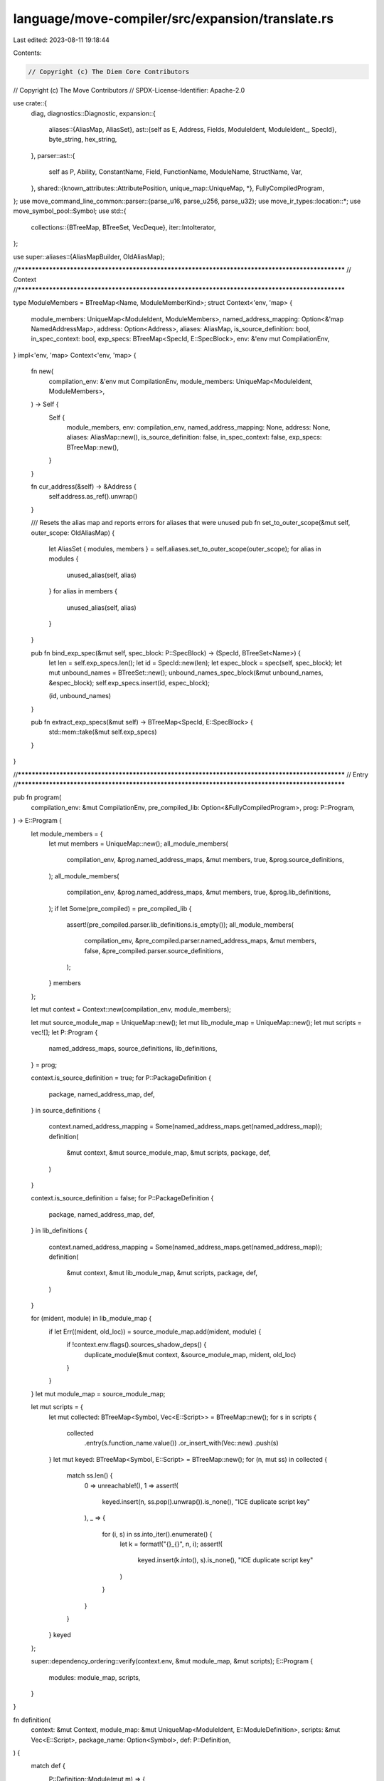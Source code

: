 language/move-compiler/src/expansion/translate.rs
=================================================

Last edited: 2023-08-11 19:18:44

Contents:

.. code-block:: rs

    // Copyright (c) The Diem Core Contributors
// Copyright (c) The Move Contributors
// SPDX-License-Identifier: Apache-2.0

use crate::{
    diag,
    diagnostics::Diagnostic,
    expansion::{
        aliases::{AliasMap, AliasSet},
        ast::{self as E, Address, Fields, ModuleIdent, ModuleIdent_, SpecId},
        byte_string, hex_string,
    },
    parser::ast::{
        self as P, Ability, ConstantName, Field, FunctionName, ModuleName, StructName, Var,
    },
    shared::{known_attributes::AttributePosition, unique_map::UniqueMap, *},
    FullyCompiledProgram,
};
use move_command_line_common::parser::{parse_u16, parse_u256, parse_u32};
use move_ir_types::location::*;
use move_symbol_pool::Symbol;
use std::{
    collections::{BTreeMap, BTreeSet, VecDeque},
    iter::IntoIterator,
};

use super::aliases::{AliasMapBuilder, OldAliasMap};

//**************************************************************************************************
// Context
//**************************************************************************************************

type ModuleMembers = BTreeMap<Name, ModuleMemberKind>;
struct Context<'env, 'map> {
    module_members: UniqueMap<ModuleIdent, ModuleMembers>,
    named_address_mapping: Option<&'map NamedAddressMap>,
    address: Option<Address>,
    aliases: AliasMap,
    is_source_definition: bool,
    in_spec_context: bool,
    exp_specs: BTreeMap<SpecId, E::SpecBlock>,
    env: &'env mut CompilationEnv,
}
impl<'env, 'map> Context<'env, 'map> {
    fn new(
        compilation_env: &'env mut CompilationEnv,
        module_members: UniqueMap<ModuleIdent, ModuleMembers>,
    ) -> Self {
        Self {
            module_members,
            env: compilation_env,
            named_address_mapping: None,
            address: None,
            aliases: AliasMap::new(),
            is_source_definition: false,
            in_spec_context: false,
            exp_specs: BTreeMap::new(),
        }
    }

    fn cur_address(&self) -> &Address {
        self.address.as_ref().unwrap()
    }

    /// Resets the alias map and reports errors for aliases that were unused
    pub fn set_to_outer_scope(&mut self, outer_scope: OldAliasMap) {
        let AliasSet { modules, members } = self.aliases.set_to_outer_scope(outer_scope);
        for alias in modules {
            unused_alias(self, alias)
        }
        for alias in members {
            unused_alias(self, alias)
        }
    }

    pub fn bind_exp_spec(&mut self, spec_block: P::SpecBlock) -> (SpecId, BTreeSet<Name>) {
        let len = self.exp_specs.len();
        let id = SpecId::new(len);
        let espec_block = spec(self, spec_block);
        let mut unbound_names = BTreeSet::new();
        unbound_names_spec_block(&mut unbound_names, &espec_block);
        self.exp_specs.insert(id, espec_block);

        (id, unbound_names)
    }

    pub fn extract_exp_specs(&mut self) -> BTreeMap<SpecId, E::SpecBlock> {
        std::mem::take(&mut self.exp_specs)
    }
}

//**************************************************************************************************
// Entry
//**************************************************************************************************

pub fn program(
    compilation_env: &mut CompilationEnv,
    pre_compiled_lib: Option<&FullyCompiledProgram>,
    prog: P::Program,
) -> E::Program {
    let module_members = {
        let mut members = UniqueMap::new();
        all_module_members(
            compilation_env,
            &prog.named_address_maps,
            &mut members,
            true,
            &prog.source_definitions,
        );
        all_module_members(
            compilation_env,
            &prog.named_address_maps,
            &mut members,
            true,
            &prog.lib_definitions,
        );
        if let Some(pre_compiled) = pre_compiled_lib {
            assert!(pre_compiled.parser.lib_definitions.is_empty());
            all_module_members(
                compilation_env,
                &pre_compiled.parser.named_address_maps,
                &mut members,
                false,
                &pre_compiled.parser.source_definitions,
            );
        }
        members
    };

    let mut context = Context::new(compilation_env, module_members);

    let mut source_module_map = UniqueMap::new();
    let mut lib_module_map = UniqueMap::new();
    let mut scripts = vec![];
    let P::Program {
        named_address_maps,
        source_definitions,
        lib_definitions,
    } = prog;

    context.is_source_definition = true;
    for P::PackageDefinition {
        package,
        named_address_map,
        def,
    } in source_definitions
    {
        context.named_address_mapping = Some(named_address_maps.get(named_address_map));
        definition(
            &mut context,
            &mut source_module_map,
            &mut scripts,
            package,
            def,
        )
    }

    context.is_source_definition = false;
    for P::PackageDefinition {
        package,
        named_address_map,
        def,
    } in lib_definitions
    {
        context.named_address_mapping = Some(named_address_maps.get(named_address_map));
        definition(
            &mut context,
            &mut lib_module_map,
            &mut scripts,
            package,
            def,
        )
    }

    for (mident, module) in lib_module_map {
        if let Err((mident, old_loc)) = source_module_map.add(mident, module) {
            if !context.env.flags().sources_shadow_deps() {
                duplicate_module(&mut context, &source_module_map, mident, old_loc)
            }
        }
    }
    let mut module_map = source_module_map;

    let mut scripts = {
        let mut collected: BTreeMap<Symbol, Vec<E::Script>> = BTreeMap::new();
        for s in scripts {
            collected
                .entry(s.function_name.value())
                .or_insert_with(Vec::new)
                .push(s)
        }
        let mut keyed: BTreeMap<Symbol, E::Script> = BTreeMap::new();
        for (n, mut ss) in collected {
            match ss.len() {
                0 => unreachable!(),
                1 => assert!(
                    keyed.insert(n, ss.pop().unwrap()).is_none(),
                    "ICE duplicate script key"
                ),
                _ => {
                    for (i, s) in ss.into_iter().enumerate() {
                        let k = format!("{}_{}", n, i);
                        assert!(
                            keyed.insert(k.into(), s).is_none(),
                            "ICE duplicate script key"
                        )
                    }
                }
            }
        }
        keyed
    };

    super::dependency_ordering::verify(context.env, &mut module_map, &mut scripts);
    E::Program {
        modules: module_map,
        scripts,
    }
}

fn definition(
    context: &mut Context,
    module_map: &mut UniqueMap<ModuleIdent, E::ModuleDefinition>,
    scripts: &mut Vec<E::Script>,
    package_name: Option<Symbol>,
    def: P::Definition,
) {
    match def {
        P::Definition::Module(mut m) => {
            let module_paddr = std::mem::take(&mut m.address);
            let module_addr = module_paddr
                .map(|a| sp(a.loc, address(context, /* suggest_declaration */ true, a)));
            module(context, module_map, package_name, module_addr, m)
        }
        P::Definition::Address(a) => {
            let addr = address(context, /* suggest_declaration */ false, a.addr);
            for mut m in a.modules {
                let module_addr = check_module_address(context, a.loc, addr, &mut m);
                module(context, module_map, package_name, Some(module_addr), m)
            }
        }

        P::Definition::Script(_) if !context.is_source_definition => (),
        P::Definition::Script(s) => script(context, scripts, package_name, s),
    }
}

fn address_without_value_error(suggest_declaration: bool, loc: Loc, n: &Name) -> Diagnostic {
    let mut msg = format!("address '{}' is not assigned a value", n);
    if suggest_declaration {
        msg = format!(
            "{}. Try assigning it a value when calling the compiler",
            msg,
        )
    }
    diag!(NameResolution::AddressWithoutValue, (loc, msg))
}

// Access a top level address as declared, not affected by any aliasing/shadowing
fn address(context: &mut Context, suggest_declaration: bool, ln: P::LeadingNameAccess) -> Address {
    address_(
        context.env,
        context.named_address_mapping.as_ref().unwrap(),
        suggest_declaration,
        ln,
    )
}

fn address_(
    compilation_env: &mut CompilationEnv,
    named_address_mapping: &NamedAddressMap,
    suggest_declaration: bool,
    ln: P::LeadingNameAccess,
) -> Address {
    let name_res = check_valid_address_name_(compilation_env, &ln);
    let sp!(loc, ln_) = ln;
    match ln_ {
        P::LeadingNameAccess_::AnonymousAddress(bytes) => {
            debug_assert!(name_res.is_ok()); //
            Address::Numerical(None, sp(loc, bytes))
        }
        P::LeadingNameAccess_::Name(n) => match named_address_mapping.get(&n.value).copied() {
            Some(addr) => Address::Numerical(Some(n), sp(loc, addr)),
            None => {
                if name_res.is_ok() {
                    compilation_env.add_diag(address_without_value_error(
                        suggest_declaration,
                        loc,
                        &n,
                    ));
                }
                Address::NamedUnassigned(n)
            }
        },
    }
}

fn module_ident(context: &mut Context, sp!(loc, mident_): P::ModuleIdent) -> ModuleIdent {
    let P::ModuleIdent_ {
        address: ln,
        module,
    } = mident_;
    let addr = address(context, /* suggest_declaration */ false, ln);
    sp(loc, ModuleIdent_::new(addr, module))
}

fn check_module_address(
    context: &mut Context,
    loc: Loc,
    addr: Address,
    m: &mut P::ModuleDefinition,
) -> Spanned<Address> {
    let module_address = std::mem::take(&mut m.address);
    match module_address {
        Some(other_paddr) => {
            let other_loc = other_paddr.loc;
            let other_addr = address(context, /* suggest_declaration */ true, other_paddr);
            let msg = if addr == other_addr {
                "Redundant address specification"
            } else {
                "Multiple addresses specified for module"
            };
            context.env.add_diag(diag!(
                Declarations::DuplicateItem,
                (other_loc, msg),
                (loc, "Address previously specified here")
            ));
            sp(other_loc, other_addr)
        }
        None => sp(loc, addr),
    }
}

fn duplicate_module(
    context: &mut Context,
    module_map: &UniqueMap<ModuleIdent, E::ModuleDefinition>,
    mident: ModuleIdent,
    old_loc: Loc,
) {
    let old_mident = module_map.get_key(&mident).unwrap();
    let dup_msg = format!("Duplicate definition for module '{}'", mident);
    let prev_msg = format!("Module previously defined here, with '{}'", old_mident);
    context.env.add_diag(diag!(
        Declarations::DuplicateItem,
        (mident.loc, dup_msg),
        (old_loc, prev_msg),
    ))
}

fn module(
    context: &mut Context,
    module_map: &mut UniqueMap<ModuleIdent, E::ModuleDefinition>,
    package_name: Option<Symbol>,
    module_address: Option<Spanned<Address>>,
    module_def: P::ModuleDefinition,
) {
    assert!(context.address.is_none());
    let (mident, mod_) = module_(context, package_name, module_address, module_def);
    if let Err((mident, old_loc)) = module_map.add(mident, mod_) {
        duplicate_module(context, module_map, mident, old_loc)
    }
    context.address = None
}

fn set_sender_address(
    context: &mut Context,
    module_name: &ModuleName,
    sender: Option<Spanned<Address>>,
) {
    context.address = Some(match sender {
        Some(sp!(_, addr)) => addr,
        None => {
            let loc = module_name.loc();
            let msg = format!(
                "Invalid module declaration. The module does not have a specified address. Either \
                 declare it inside of an 'address <address> {{' block or declare it with an \
                 address 'module <address>::{}''",
                module_name
            );
            context
                .env
                .add_diag(diag!(Declarations::InvalidModule, (loc, msg)));
            Address::Numerical(None, sp(loc, NumericalAddress::DEFAULT_ERROR_ADDRESS))
        }
    })
}

fn module_(
    context: &mut Context,
    package_name: Option<Symbol>,
    module_address: Option<Spanned<Address>>,
    mdef: P::ModuleDefinition,
) -> (ModuleIdent, E::ModuleDefinition) {
    let P::ModuleDefinition {
        attributes,
        loc,
        address,
        is_spec_module: _,
        name,
        members,
    } = mdef;
    let attributes = flatten_attributes(context, AttributePosition::Module, attributes);
    assert!(context.address.is_none());
    assert!(address.is_none());
    set_sender_address(context, &name, module_address);
    let _ = check_restricted_name_all_cases(context, NameCase::Module, &name.0);
    if name.value().starts_with(|c| c == '_') {
        let msg = format!(
            "Invalid module name '{}'. Module names cannot start with '_'",
            name,
        );
        context
            .env
            .add_diag(diag!(Declarations::InvalidName, (name.loc(), msg)));
    }

    let name = name;
    let name_loc = name.0.loc;
    let current_module = sp(name_loc, ModuleIdent_::new(*context.cur_address(), name));

    let mut new_scope = AliasMapBuilder::new();
    module_self_aliases(&mut new_scope, &current_module);
    let members = members
        .into_iter()
        .filter_map(|member| aliases_from_member(context, &mut new_scope, &current_module, member))
        .collect::<Vec<_>>();
    let old_aliases = context.aliases.add_and_shadow_all(new_scope);
    assert!(
        old_aliases.is_empty(),
        "ICE there should be no aliases entering a module"
    );

    let mut friends = UniqueMap::new();
    let mut functions = UniqueMap::new();
    let mut constants = UniqueMap::new();
    let mut structs = UniqueMap::new();
    let mut specs = vec![];
    for member in members {
        match member {
            P::ModuleMember::Use(_) => unreachable!(),
            P::ModuleMember::Friend(f) => friend(context, &mut friends, f),
            P::ModuleMember::Function(mut f) => {
                if !context.is_source_definition {
                    f.body.value = P::FunctionBody_::Native
                }
                function(context, &mut functions, f)
            }
            P::ModuleMember::Constant(c) => constant(context, &mut constants, c),
            P::ModuleMember::Struct(s) => struct_def(context, &mut structs, s),
            P::ModuleMember::Spec(s) => specs.push(spec(context, s)),
        }
    }
    context.set_to_outer_scope(old_aliases);

    let def = E::ModuleDefinition {
        package_name,
        attributes,
        loc,
        is_source_module: context.is_source_definition,
        dependency_order: 0,
        immediate_neighbors: UniqueMap::new(),
        used_addresses: BTreeSet::new(),
        friends,
        structs,
        constants,
        functions,
        specs,
    };
    (current_module, def)
}

fn script(
    context: &mut Context,
    scripts: &mut Vec<E::Script>,
    package_name: Option<Symbol>,
    pscript: P::Script,
) {
    scripts.push(script_(context, package_name, pscript))
}

fn script_(context: &mut Context, package_name: Option<Symbol>, pscript: P::Script) -> E::Script {
    assert!(context.address.is_none());
    assert!(context.is_source_definition);
    let P::Script {
        attributes,
        loc,
        uses: puses,
        constants: pconstants,
        function: pfunction,
        specs: pspecs,
    } = pscript;

    let attributes = flatten_attributes(context, AttributePosition::Script, attributes);
    let new_scope = uses(context, puses);
    let old_aliases = context.aliases.add_and_shadow_all(new_scope);
    assert!(
        old_aliases.is_empty(),
        "ICE there should be no aliases entering a script"
    );

    let mut constants = UniqueMap::new();
    for c in pconstants {
        // TODO remove after Self rework
        check_valid_module_member_name(context, ModuleMemberKind::Constant, c.name.0);
        constant(context, &mut constants, c);
    }

    // TODO remove after Self rework
    check_valid_module_member_name(context, ModuleMemberKind::Function, pfunction.name.0);
    let (function_name, function) = function_(context, pfunction);
    match &function.visibility {
        E::Visibility::Public(loc) | E::Visibility::Friend(loc) => {
            let msg = format!(
                "Invalid '{}' visibility modifier. \
                Script functions are not callable from other Move functions.",
                function.visibility,
            );
            context
                .env
                .add_diag(diag!(Declarations::UnnecessaryItem, (*loc, msg)));
        }
        E::Visibility::Internal => (),
    }
    match &function.body {
        sp!(_, E::FunctionBody_::Defined(_)) => (),
        sp!(loc, E::FunctionBody_::Native) => {
            context.env.add_diag(diag!(
                Declarations::InvalidScript,
                (
                    *loc,
                    "Invalid 'native' function. 'script' functions must have a defined body"
                )
            ));
        }
    }
    let specs = specs(context, pspecs);
    context.set_to_outer_scope(old_aliases);

    E::Script {
        package_name,
        attributes,
        loc,
        immediate_neighbors: UniqueMap::new(),
        used_addresses: BTreeSet::new(),
        constants,
        function_name,
        function,
        specs,
    }
}

fn flatten_attributes(
    context: &mut Context,
    attr_position: AttributePosition,
    attributes: Vec<P::Attributes>,
) -> E::Attributes {
    let all_attrs = attributes
        .into_iter()
        .flat_map(|attrs| attrs.value)
        .flat_map(|attr| attribute(context, attr_position, attr))
        .collect::<Vec<_>>();
    unique_attributes(context, attr_position, false, all_attrs)
}

fn unique_attributes(
    context: &mut Context,
    attr_position: AttributePosition,
    is_nested: bool,
    attributes: impl IntoIterator<Item = E::Attribute>,
) -> E::Attributes {
    let mut attr_map = UniqueMap::new();
    for sp!(loc, attr_) in attributes {
        let sp!(nloc, sym) = match &attr_ {
            E::Attribute_::Name(n)
            | E::Attribute_::Assigned(n, _)
            | E::Attribute_::Parameterized(n, _) => *n,
        };
        let name_ = match known_attributes::KnownAttribute::resolve(sym) {
            None => E::AttributeName_::Unknown(sym),
            Some(known) => {
                debug_assert!(known.name() == sym.as_str());
                if is_nested {
                    let msg = "Known attribute '{}' is not expected in a nested attribute position";
                    context
                        .env
                        .add_diag(diag!(Declarations::InvalidAttribute, (nloc, msg)));
                    continue;
                }

                let expected_positions = known.expected_positions();
                if !expected_positions.contains(&attr_position) {
                    let msg = format!(
                        "Known attribute '{}' is not expected with a {}",
                        known.name(),
                        attr_position
                    );
                    let all_expected = expected_positions
                        .iter()
                        .map(|p| format!("{}", p))
                        .collect::<Vec<_>>()
                        .join(", ");
                    let expected_msg = format!(
                        "Expected to be used with one of the following: {}",
                        all_expected
                    );
                    context.env.add_diag(diag!(
                        Declarations::InvalidAttribute,
                        (nloc, msg),
                        (nloc, expected_msg)
                    ));
                    continue;
                }
                E::AttributeName_::Known(known)
            }
        };
        if let Err((_, old_loc)) = attr_map.add(sp(nloc, name_), sp(loc, attr_)) {
            let msg = format!("Duplicate attribute '{}' attached to the same item", name_);
            context.env.add_diag(diag!(
                Declarations::DuplicateItem,
                (loc, msg),
                (old_loc, "Attribute previously given here"),
            ));
        }
    }
    attr_map
}

fn attribute(
    context: &mut Context,
    attr_position: AttributePosition,
    sp!(loc, attribute_): P::Attribute,
) -> Option<E::Attribute> {
    use E::Attribute_ as EA;
    use P::Attribute_ as PA;
    Some(sp(
        loc,
        match attribute_ {
            PA::Name(n) => EA::Name(n),
            PA::Assigned(n, v) => EA::Assigned(n, Box::new(attribute_value(context, *v)?)),
            PA::Parameterized(n, sp!(_, pattrs_)) => {
                let attrs = pattrs_
                    .into_iter()
                    .map(|a| attribute(context, attr_position, a))
                    .collect::<Option<Vec<_>>>()?;
                EA::Parameterized(n, unique_attributes(context, attr_position, true, attrs))
            }
        },
    ))
}

fn attribute_value(
    context: &mut Context,
    sp!(loc, avalue_): P::AttributeValue,
) -> Option<E::AttributeValue> {
    use E::AttributeValue_ as EV;
    use P::{AttributeValue_ as PV, LeadingNameAccess_ as LN, NameAccessChain_ as PN};
    Some(sp(
        loc,
        match avalue_ {
            PV::Value(v) => EV::Value(value(context, v)?),
            PV::ModuleAccess(sp!(ident_loc, PN::Two(sp!(aloc, LN::AnonymousAddress(a)), n))) => {
                let addr = Address::Numerical(None, sp(aloc, a));
                let mident = sp(ident_loc, ModuleIdent_::new(addr, ModuleName(n)));
                if context.module_members.get(&mident).is_none() {
                    context.env.add_diag(diag!(
                        NameResolution::UnboundModule,
                        (ident_loc, format!("Unbound module '{}'", mident))
                    ));
                }
                EV::Module(mident)
            }
            // bit wonky, but this is the only spot currently where modules and expressions exist
            // in the same namespace.
            // TODO consider if we want to just force all of these checks into the well-known
            // attribute setup
            PV::ModuleAccess(sp!(ident_loc, PN::One(n)))
                if context.aliases.module_alias_get(&n).is_some() =>
            {
                let sp!(_, mident_) = context.aliases.module_alias_get(&n).unwrap();
                let mident = sp(ident_loc, mident_);
                if context.module_members.get(&mident).is_none() {
                    context.env.add_diag(diag!(
                        NameResolution::UnboundModule,
                        (ident_loc, format!("Unbound module '{}'", mident))
                    ));
                }
                EV::Module(mident)
            }
            PV::ModuleAccess(sp!(ident_loc, PN::Two(sp!(aloc, LN::Name(n1)), n2)))
                if context
                    .named_address_mapping
                    .as_ref()
                    .map(|m| m.contains_key(&n1.value))
                    .unwrap_or(false) =>
            {
                let addr = address(context, false, sp(aloc, LN::Name(n1)));
                let mident = sp(ident_loc, ModuleIdent_::new(addr, ModuleName(n2)));
                if context.module_members.get(&mident).is_none() {
                    context.env.add_diag(diag!(
                        NameResolution::UnboundModule,
                        (ident_loc, format!("Unbound module '{}'", mident))
                    ));
                }
                EV::Module(mident)
            }
            PV::ModuleAccess(ma) => EV::ModuleAccess(name_access_chain(context, Access::Type, ma)?),
        },
    ))
}

//**************************************************************************************************
// Aliases
//**************************************************************************************************

fn all_module_members<'a>(
    compilation_env: &mut CompilationEnv,
    named_addr_maps: &NamedAddressMaps,
    members: &mut UniqueMap<ModuleIdent, ModuleMembers>,
    always_add: bool,
    defs: impl IntoIterator<Item = &'a P::PackageDefinition>,
) {
    for P::PackageDefinition {
        named_address_map,
        def,
        ..
    } in defs
    {
        let named_addr_map = named_addr_maps.get(*named_address_map);
        match def {
            P::Definition::Module(m) => {
                let addr = match &m.address {
                    Some(a) => {
                        address_(
                            compilation_env,
                            named_addr_map,
                            /* suggest_declaration */ true,
                            *a,
                        )
                    }
                    // Error will be handled when the module is compiled
                    None => {
                        Address::Numerical(None, sp(m.loc, NumericalAddress::DEFAULT_ERROR_ADDRESS))
                    }
                };
                module_members(members, always_add, addr, m)
            }
            P::Definition::Address(addr_def) => {
                let addr = address_(
                    compilation_env,
                    named_addr_map,
                    /* suggest_declaration */ false,
                    addr_def.addr,
                );
                for m in &addr_def.modules {
                    module_members(members, always_add, addr, m)
                }
            }
            P::Definition::Script(_) => (),
        }
    }
}

fn module_members(
    members: &mut UniqueMap<ModuleIdent, ModuleMembers>,
    always_add: bool,
    address: Address,
    m: &P::ModuleDefinition,
) {
    let mident = sp(m.name.loc(), ModuleIdent_::new(address, m.name));
    if !always_add && members.contains_key(&mident) {
        return;
    }
    let mut cur_members = members.remove(&mident).unwrap_or_default();
    for mem in &m.members {
        use P::{SpecBlockMember_ as SBM, SpecBlockTarget_ as SBT, SpecBlock_ as SB};
        match mem {
            P::ModuleMember::Function(f) => {
                cur_members.insert(f.name.0, ModuleMemberKind::Function);
            }
            P::ModuleMember::Constant(c) => {
                cur_members.insert(c.name.0, ModuleMemberKind::Constant);
            }
            P::ModuleMember::Struct(s) => {
                cur_members.insert(s.name.0, ModuleMemberKind::Struct);
            }
            P::ModuleMember::Spec(
                sp!(
                    _,
                    SB {
                        target,
                        members,
                        ..
                    }
                ),
            ) => match &target.value {
                SBT::Schema(n, _) => {
                    cur_members.insert(*n, ModuleMemberKind::Schema);
                }
                SBT::Module => {
                    for sp!(_, smember_) in members {
                        if let SBM::Function { name, .. } = smember_ {
                            cur_members.insert(name.0, ModuleMemberKind::Function);
                        }
                    }
                }
                _ => (),
            },
            P::ModuleMember::Use(_) | P::ModuleMember::Friend(_) => (),
        };
    }
    members.add(mident, cur_members).unwrap();
}

fn module_self_aliases(acc: &mut AliasMapBuilder, current_module: &ModuleIdent) {
    let self_name = sp(current_module.loc, ModuleName::SELF_NAME.into());
    acc.add_implicit_module_alias(self_name, *current_module)
        .unwrap()
}

fn aliases_from_member(
    context: &mut Context,
    acc: &mut AliasMapBuilder,
    current_module: &ModuleIdent,
    member: P::ModuleMember,
) -> Option<P::ModuleMember> {
    use P::{SpecBlockMember_ as SBM, SpecBlockTarget_ as SBT, SpecBlock_ as SB};
    macro_rules! check_name_and_add_implicit_alias {
        ($kind:expr, $name:expr) => {{
            if let Some(n) = check_valid_module_member_name(context, $kind, $name) {
                if let Err(loc) =
                    acc.add_implicit_member_alias(n.clone(), current_module.clone(), n.clone())
                {
                    duplicate_module_member(context, loc, n)
                }
            }
        }};
    }

    match member {
        P::ModuleMember::Use(u) => {
            use_(context, acc, u);
            None
        }
        f @ P::ModuleMember::Friend(_) => {
            // friend declarations do not produce implicit aliases
            Some(f)
        }
        P::ModuleMember::Function(f) => {
            let n = f.name.0;
            check_name_and_add_implicit_alias!(ModuleMemberKind::Function, n);
            Some(P::ModuleMember::Function(f))
        }
        P::ModuleMember::Constant(c) => {
            let n = c.name.0;
            check_name_and_add_implicit_alias!(ModuleMemberKind::Constant, n);
            Some(P::ModuleMember::Constant(c))
        }
        P::ModuleMember::Struct(s) => {
            let n = s.name.0;
            check_name_and_add_implicit_alias!(ModuleMemberKind::Struct, n);
            Some(P::ModuleMember::Struct(s))
        }
        P::ModuleMember::Spec(s) => {
            let sp!(
                _,
                SB {
                    target,
                    members,
                    ..
                }
            ) = &s;
            match &target.value {
                SBT::Schema(n, _) => {
                    check_name_and_add_implicit_alias!(ModuleMemberKind::Schema, *n);
                }
                SBT::Module => {
                    for sp!(_, smember_) in members {
                        if let SBM::Function { name, .. } = smember_ {
                            let n = name.0;
                            check_name_and_add_implicit_alias!(ModuleMemberKind::Function, n);
                        }
                    }
                }
                _ => (),
            };
            Some(P::ModuleMember::Spec(s))
        }
    }
}

fn uses(context: &mut Context, uses: Vec<P::UseDecl>) -> AliasMapBuilder {
    let mut new_scope = AliasMapBuilder::new();
    for u in uses {
        use_(context, &mut new_scope, u);
    }
    new_scope
}

fn use_(context: &mut Context, acc: &mut AliasMapBuilder, u: P::UseDecl) {
    let P::UseDecl {
        use_: u,
        attributes,
    } = u;
    flatten_attributes(context, AttributePosition::Use, attributes);
    let unbound_module = |mident: &ModuleIdent| -> Diagnostic {
        diag!(
            NameResolution::UnboundModule,
            (
                mident.loc,
                format!("Invalid 'use'. Unbound module: '{}'", mident),
            )
        )
    };
    macro_rules! add_module_alias {
        ($ident:expr, $alias_opt:expr) => {{
            let alias: Name = $alias_opt.unwrap_or_else(|| $ident.value.module.0.clone());
            if let Err(()) = check_restricted_name_all_cases(context, NameCase::ModuleAlias, &alias)
            {
                return;
            }

            if let Err(old_loc) = acc.add_module_alias(alias.clone(), $ident) {
                duplicate_module_alias(context, old_loc, alias)
            }
        }};
    }
    match u {
        P::Use::Module(pmident, alias_opt) => {
            let mident = module_ident(context, pmident);
            if !context.module_members.contains_key(&mident) {
                context.env.add_diag(unbound_module(&mident));
                return;
            };
            add_module_alias!(mident, alias_opt.map(|m| m.0))
        }
        P::Use::Members(pmident, sub_uses) => {
            let mident = module_ident(context, pmident);
            let members = match context.module_members.get(&mident) {
                Some(members) => members,
                None => {
                    context.env.add_diag(unbound_module(&mident));
                    return;
                }
            };
            let mloc = *context.module_members.get_loc(&mident).unwrap();
            let sub_uses_kinds = sub_uses
                .into_iter()
                .map(|(member, alia_opt)| {
                    let kind = members.get(&member).cloned();
                    (member, alia_opt, kind)
                })
                .collect::<Vec<_>>();

            for (member, alias_opt, member_kind_opt) in sub_uses_kinds {
                if member.value.as_str() == ModuleName::SELF_NAME {
                    add_module_alias!(mident, alias_opt);
                    continue;
                }

                // check is member

                let member_kind = match member_kind_opt {
                    None => {
                        let msg = format!(
                            "Invalid 'use'. Unbound member '{}' in module '{}'",
                            member, mident
                        );
                        context.env.add_diag(diag!(
                            NameResolution::UnboundModuleMember,
                            (member.loc, msg),
                            (mloc, format!("Module '{}' declared here", mident)),
                        ));
                        continue;
                    }
                    Some(m) => m,
                };

                let alias = alias_opt.unwrap_or(member);

                let alias = match check_valid_module_member_alias(context, member_kind, alias) {
                    None => continue,
                    Some(alias) => alias,
                };
                if let Err(old_loc) = acc.add_member_alias(alias, mident, member) {
                    duplicate_module_member(context, old_loc, alias)
                }
            }
        }
    }
}

fn duplicate_module_alias(context: &mut Context, old_loc: Loc, alias: Name) {
    let msg = format!(
        "Duplicate module alias '{}'. Module aliases must be unique within a given namespace",
        alias
    );
    context.env.add_diag(diag!(
        Declarations::DuplicateItem,
        (alias.loc, msg),
        (old_loc, "Alias previously defined here"),
    ));
}

fn duplicate_module_member(context: &mut Context, old_loc: Loc, alias: Name) {
    let msg = format!(
        "Duplicate module member or alias '{}'. Top level names in a namespace must be unique",
        alias
    );
    context.env.add_diag(diag!(
        Declarations::DuplicateItem,
        (alias.loc, msg),
        (old_loc, "Alias previously defined here"),
    ));
}

fn unused_alias(context: &mut Context, alias: Name) {
    if !context.is_source_definition {
        return;
    }

    context.env.add_diag(diag!(
        UnusedItem::Alias,
        (
            alias.loc,
            format!("Unused 'use' of alias '{}'. Consider removing it", alias)
        ),
    ))
}

//**************************************************************************************************
// Structs
//**************************************************************************************************

fn struct_def(
    context: &mut Context,
    structs: &mut UniqueMap<StructName, E::StructDefinition>,
    pstruct: P::StructDefinition,
) {
    let (sname, sdef) = struct_def_(context, pstruct);
    if let Err(_old_loc) = structs.add(sname, sdef) {
        assert!(context.env.has_errors())
    }
}

fn struct_def_(
    context: &mut Context,
    pstruct: P::StructDefinition,
) -> (StructName, E::StructDefinition) {
    let P::StructDefinition {
        attributes,
        loc,
        name,
        abilities: abilities_vec,
        type_parameters: pty_params,
        fields: pfields,
    } = pstruct;
    let attributes = flatten_attributes(context, AttributePosition::Struct, attributes);
    let type_parameters = struct_type_parameters(context, pty_params);
    let old_aliases = context
        .aliases
        .shadow_for_type_parameters(type_parameters.iter().map(|tp| &tp.name));
    let abilities = ability_set(context, "modifier", abilities_vec);
    let fields = struct_fields(context, &name, pfields);
    let sdef = E::StructDefinition {
        attributes,
        loc,
        abilities,
        type_parameters,
        fields,
    };
    context.set_to_outer_scope(old_aliases);
    (name, sdef)
}

fn struct_fields(
    context: &mut Context,
    sname: &StructName,
    pfields: P::StructFields,
) -> E::StructFields {
    let pfields_vec = match pfields {
        P::StructFields::Native(loc) => return E::StructFields::Native(loc),
        P::StructFields::Defined(v) => v,
    };
    let mut field_map = UniqueMap::new();
    for (idx, (field, pt)) in pfields_vec.into_iter().enumerate() {
        let t = type_(context, pt);
        if let Err((field, old_loc)) = field_map.add(field, (idx, t)) {
            context.env.add_diag(diag!(
                Declarations::DuplicateItem,
                (
                    field.loc(),
                    format!(
                        "Duplicate definition for field '{}' in struct '{}'",
                        field, sname
                    ),
                ),
                (old_loc, "Field previously defined here"),
            ));
        }
    }
    E::StructFields::Defined(field_map)
}

//**************************************************************************************************
// Friends
//**************************************************************************************************

fn friend(
    context: &mut Context,
    friends: &mut UniqueMap<ModuleIdent, E::Friend>,
    pfriend: P::FriendDecl,
) {
    match friend_(context, pfriend) {
        Some((mident, friend)) => match friends.get(&mident) {
            None => friends.add(mident, friend).unwrap(),
            Some(old_friend) => {
                let msg = format!(
                    "Duplicate friend declaration '{}'. Friend declarations in a module must be \
                     unique",
                    mident
                );
                context.env.add_diag(diag!(
                    Declarations::DuplicateItem,
                    (friend.loc, msg),
                    (old_friend.loc, "Friend previously declared here"),
                ));
            }
        },
        None => assert!(context.env.has_errors()),
    };
}

fn friend_(context: &mut Context, pfriend_decl: P::FriendDecl) -> Option<(ModuleIdent, E::Friend)> {
    assert!(context.exp_specs.is_empty());
    let P::FriendDecl {
        attributes: pattributes,
        loc,
        friend: pfriend,
    } = pfriend_decl;
    let mident = name_access_chain_to_module_ident(context, pfriend)?;
    let attributes = flatten_attributes(context, AttributePosition::Friend, pattributes);
    Some((mident, E::Friend { attributes, loc }))
}

//**************************************************************************************************
// Constants
//**************************************************************************************************

fn constant(
    context: &mut Context,
    constants: &mut UniqueMap<ConstantName, E::Constant>,
    pconstant: P::Constant,
) {
    let (name, constant) = constant_(context, pconstant);
    if let Err(_old_loc) = constants.add(name, constant) {
        assert!(context.env.has_errors())
    }
}

fn constant_(context: &mut Context, pconstant: P::Constant) -> (ConstantName, E::Constant) {
    assert!(context.exp_specs.is_empty());
    let P::Constant {
        attributes: pattributes,
        loc,
        name,
        signature: psignature,
        value: pvalue,
    } = pconstant;
    let attributes = flatten_attributes(context, AttributePosition::Constant, pattributes);
    let signature = type_(context, psignature);
    let value = exp_(context, pvalue);
    let _specs = context.extract_exp_specs();
    let constant = E::Constant {
        attributes,
        loc,
        signature,
        value,
    };
    (name, constant)
}

//**************************************************************************************************
// Functions
//**************************************************************************************************

fn function(
    context: &mut Context,
    functions: &mut UniqueMap<FunctionName, E::Function>,
    pfunction: P::Function,
) {
    let (fname, fdef) = function_(context, pfunction);
    if let Err(_old_loc) = functions.add(fname, fdef) {
        assert!(context.env.has_errors())
    }
}

fn function_(context: &mut Context, pfunction: P::Function) -> (FunctionName, E::Function) {
    let P::Function {
        attributes: pattributes,
        loc,
        name,
        visibility: pvisibility,
        entry,
        signature: psignature,
        body: pbody,
        acquires,
    } = pfunction;
    assert!(context.exp_specs.is_empty());
    let attributes = flatten_attributes(context, AttributePosition::Function, pattributes);
    let visibility = visibility(context, pvisibility);
    let (old_aliases, signature) = function_signature(context, psignature);
    let acquires = acquires
        .into_iter()
        .flat_map(|a| name_access_chain(context, Access::Type, a))
        .collect();
    let body = function_body(context, pbody);
    let specs = context.extract_exp_specs();
    let fdef = E::Function {
        attributes,
        loc,
        visibility,
        entry,
        signature,
        acquires,
        body,
        specs,
    };
    context.set_to_outer_scope(old_aliases);
    (name, fdef)
}

fn visibility(context: &mut Context, pvisibility: P::Visibility) -> E::Visibility {
    match pvisibility {
        P::Visibility::Public(loc) => E::Visibility::Public(loc),
        P::Visibility::Script(loc) => {
            assert!(!context.env.has_errors());
            E::Visibility::Public(loc)
        }
        P::Visibility::Friend(loc) => E::Visibility::Friend(loc),
        P::Visibility::Internal => E::Visibility::Internal,
    }
}

fn function_signature(
    context: &mut Context,
    psignature: P::FunctionSignature,
) -> (OldAliasMap, E::FunctionSignature) {
    let P::FunctionSignature {
        type_parameters: pty_params,
        parameters: pparams,
        return_type: pret_ty,
    } = psignature;
    let type_parameters = type_parameters(context, pty_params);
    let old_aliases = context
        .aliases
        .shadow_for_type_parameters(type_parameters.iter().map(|(name, _)| name));
    let parameters = pparams
        .into_iter()
        .map(|(v, t)| (v, type_(context, t)))
        .collect::<Vec<_>>();
    for (v, _) in &parameters {
        check_valid_local_name(context, v)
    }
    let return_type = type_(context, pret_ty);
    let signature = E::FunctionSignature {
        type_parameters,
        parameters,
        return_type,
    };
    (old_aliases, signature)
}

fn function_body(context: &mut Context, sp!(loc, pbody_): P::FunctionBody) -> E::FunctionBody {
    use E::FunctionBody_ as EF;
    use P::FunctionBody_ as PF;
    let body_ = match pbody_ {
        PF::Native => EF::Native,
        PF::Defined(seq) => EF::Defined(sequence(context, loc, seq)),
    };
    sp(loc, body_)
}

//**************************************************************************************************
// Specification Blocks
//**************************************************************************************************

fn specs(context: &mut Context, pspecs: Vec<P::SpecBlock>) -> Vec<E::SpecBlock> {
    pspecs.into_iter().map(|s| spec(context, s)).collect()
}

fn spec(context: &mut Context, sp!(loc, pspec): P::SpecBlock) -> E::SpecBlock {
    let P::SpecBlock_ {
        attributes: pattributes,
        target,
        uses: puses,
        members: pmembers,
    } = pspec;

    let attributes = flatten_attributes(context, AttributePosition::Spec, pattributes);
    context.in_spec_context = true;
    let new_scope = uses(context, puses);
    let old_aliases = context.aliases.add_and_shadow_all(new_scope);

    let members = pmembers
        .into_iter()
        .map(|m| spec_member(context, m))
        .collect();

    context.set_to_outer_scope(old_aliases);
    context.in_spec_context = false;

    sp(
        loc,
        E::SpecBlock_ {
            attributes,
            target: spec_target(context, target),
            members,
        },
    )
}

fn spec_target(context: &mut Context, sp!(loc, pt): P::SpecBlockTarget) -> E::SpecBlockTarget {
    use E::SpecBlockTarget_ as ET;
    use P::SpecBlockTarget_ as PT;
    let et = match pt {
        PT::Code => ET::Code,
        PT::Module => ET::Module,
        PT::Schema(name, type_params) => ET::Schema(name, type_parameters(context, type_params)),
        PT::Member(name, signature_opt) => ET::Member(
            name,
            signature_opt.map(|s| {
                let (old_aliases, signature) = function_signature(context, *s);
                context.set_to_outer_scope(old_aliases);
                Box::new(signature)
            }),
        ),
    };
    sp(loc, et)
}

fn spec_condition_kind(
    context: &mut Context,
    sp!(loc, kind): P::SpecConditionKind,
) -> (E::SpecConditionKind, Option<OldAliasMap>) {
    let (kind_, aliases_opt) = match kind {
        P::SpecConditionKind_::Assert => (E::SpecConditionKind_::Assert, None),
        P::SpecConditionKind_::Assume => (E::SpecConditionKind_::Assume, None),
        P::SpecConditionKind_::Decreases => (E::SpecConditionKind_::Decreases, None),
        P::SpecConditionKind_::AbortsIf => (E::SpecConditionKind_::AbortsIf, None),
        P::SpecConditionKind_::AbortsWith => (E::SpecConditionKind_::AbortsWith, None),
        P::SpecConditionKind_::SucceedsIf => (E::SpecConditionKind_::SucceedsIf, None),
        P::SpecConditionKind_::Modifies => (E::SpecConditionKind_::Modifies, None),
        P::SpecConditionKind_::Emits => (E::SpecConditionKind_::Emits, None),
        P::SpecConditionKind_::Ensures => (E::SpecConditionKind_::Ensures, None),
        P::SpecConditionKind_::Requires => (E::SpecConditionKind_::Requires, None),
        P::SpecConditionKind_::Invariant(pty_params) => {
            let ety_params = type_parameters(context, pty_params);
            let old_aliases = context
                .aliases
                .shadow_for_type_parameters(ety_params.iter().map(|(name, _)| name));
            (
                E::SpecConditionKind_::Invariant(ety_params),
                Some(old_aliases),
            )
        }
        P::SpecConditionKind_::InvariantUpdate(pty_params) => {
            let ety_params = type_parameters(context, pty_params);
            let old_aliases = context
                .aliases
                .shadow_for_type_parameters(ety_params.iter().map(|(name, _)| name));
            (
                E::SpecConditionKind_::InvariantUpdate(ety_params),
                Some(old_aliases),
            )
        }
        P::SpecConditionKind_::Axiom(pty_params) => {
            let ety_params = type_parameters(context, pty_params);
            let old_aliases = context
                .aliases
                .shadow_for_type_parameters(ety_params.iter().map(|(name, _)| name));
            (E::SpecConditionKind_::Axiom(ety_params), Some(old_aliases))
        }
    };
    (sp(loc, kind_), aliases_opt)
}

fn spec_member(context: &mut Context, sp!(loc, pm): P::SpecBlockMember) -> E::SpecBlockMember {
    use E::SpecBlockMember_ as EM;
    use P::SpecBlockMember_ as PM;
    let em = match pm {
        PM::Condition {
            kind: pkind,
            properties: pproperties,
            exp,
            additional_exps,
        } => {
            let (kind, old_aliases_opt) = spec_condition_kind(context, pkind);
            let properties = pproperties
                .into_iter()
                .map(|p| pragma_property(context, p))
                .collect();
            let exp = exp_(context, exp);
            let additional_exps = additional_exps
                .into_iter()
                .map(|e| exp_(context, e))
                .collect();
            match old_aliases_opt {
                None => (),
                Some(old_aliases) => context.set_to_outer_scope(old_aliases),
            }
            EM::Condition {
                kind,
                properties,
                exp,
                additional_exps,
            }
        }
        PM::Function {
            name,
            uninterpreted,
            signature,
            body,
        } => {
            let (old_aliases, signature) = function_signature(context, signature);
            let body = function_body(context, body);
            context.set_to_outer_scope(old_aliases);
            EM::Function {
                uninterpreted,
                name,
                signature,
                body,
            }
        }
        PM::Variable {
            is_global,
            name,
            type_parameters: pty_params,
            type_: t,
            init,
        } => {
            let type_parameters = type_parameters(context, pty_params);
            let old_aliases = context
                .aliases
                .shadow_for_type_parameters(type_parameters.iter().map(|(name, _)| name));
            let t = type_(context, t);
            let i = init.map(|e| exp_(context, e));
            context.set_to_outer_scope(old_aliases);
            EM::Variable {
                is_global,
                name,
                type_parameters,
                type_: t,
                init: i,
            }
        }
        PM::Update { lhs, rhs } => {
            let lhs = exp_(context, lhs);
            let rhs = exp_(context, rhs);
            EM::Update { lhs, rhs }
        }

        PM::Let {
            name,
            post_state: old,
            def: pdef,
        } => {
            let def = exp_(context, pdef);
            EM::Let {
                name,
                post_state: old,
                def,
            }
        }
        PM::Include {
            properties: pproperties,
            exp: pexp,
        } => {
            let properties = pproperties
                .into_iter()
                .map(|p| pragma_property(context, p))
                .collect();
            EM::Include {
                properties,
                exp: exp_(context, pexp),
            }
        }
        PM::Apply {
            exp: pexp,
            patterns,
            exclusion_patterns,
        } => EM::Apply {
            exp: exp_(context, pexp),
            patterns,
            exclusion_patterns,
        },
        PM::Pragma {
            properties: pproperties,
        } => {
            let properties = pproperties
                .into_iter()
                .map(|p| pragma_property(context, p))
                .collect();
            EM::Pragma { properties }
        }
    };
    sp(loc, em)
}

fn pragma_property(context: &mut Context, sp!(loc, pp_): P::PragmaProperty) -> E::PragmaProperty {
    let P::PragmaProperty_ {
        name,
        value: pv_opt,
    } = pp_;
    let value = pv_opt.and_then(|pv| pragma_value(context, pv));
    sp(loc, E::PragmaProperty_ { name, value })
}

fn pragma_value(context: &mut Context, pv: P::PragmaValue) -> Option<E::PragmaValue> {
    match pv {
        P::PragmaValue::Literal(v) => value(context, v).map(E::PragmaValue::Literal),
        P::PragmaValue::Ident(ma) => {
            name_access_chain(context, Access::Term, ma).map(E::PragmaValue::Ident)
        }
    }
}

//**************************************************************************************************
// Types
//**************************************************************************************************

fn ability_set(context: &mut Context, case: &str, abilities_vec: Vec<Ability>) -> E::AbilitySet {
    let mut set = E::AbilitySet::empty();
    for ability in abilities_vec {
        let loc = ability.loc;
        if let Err(prev_loc) = set.add(ability) {
            context.env.add_diag(diag!(
                Declarations::DuplicateItem,
                (loc, format!("Duplicate '{}' ability {}", ability, case)),
                (prev_loc, "Ability previously given here")
            ));
        }
    }
    set
}

fn type_parameters(
    context: &mut Context,
    pty_params: Vec<(Name, Vec<Ability>)>,
) -> Vec<(Name, E::AbilitySet)> {
    pty_params
        .into_iter()
        .map(|(name, constraints_vec)| {
            let constraints = ability_set(context, "constraint", constraints_vec);
            (name, constraints)
        })
        .collect()
}

fn struct_type_parameters(
    context: &mut Context,
    pty_params: Vec<P::StructTypeParameter>,
) -> Vec<E::StructTypeParameter> {
    pty_params
        .into_iter()
        .map(|param| E::StructTypeParameter {
            is_phantom: param.is_phantom,
            name: param.name,
            constraints: ability_set(context, "constraint", param.constraints),
        })
        .collect()
}

fn type_(context: &mut Context, sp!(loc, pt_): P::Type) -> E::Type {
    use E::Type_ as ET;
    use P::Type_ as PT;
    let t_ = match pt_ {
        PT::Unit => ET::Unit,
        PT::Multiple(ts) => ET::Multiple(types(context, ts)),
        PT::Apply(pn, ptyargs) => {
            let tyargs = types(context, ptyargs);
            match name_access_chain(context, Access::Type, *pn) {
                None => {
                    assert!(context.env.has_errors());
                    ET::UnresolvedError
                }
                Some(n) => ET::Apply(n, tyargs),
            }
        }
        PT::Ref(mut_, inner) => ET::Ref(mut_, Box::new(type_(context, *inner))),
        PT::Fun(args, result) => {
            if context.in_spec_context {
                let args = types(context, args);
                let result = type_(context, *result);
                ET::Fun(args, Box::new(result))
            } else {
                context.env.add_diag(diag!(
                    Syntax::SpecContextRestricted,
                    (loc, "`|_|_` function type only allowed in specifications")
                ));
                ET::UnresolvedError
            }
        }
    };
    sp(loc, t_)
}

fn types(context: &mut Context, pts: Vec<P::Type>) -> Vec<E::Type> {
    pts.into_iter().map(|pt| type_(context, pt)).collect()
}

fn optional_types(context: &mut Context, pts_opt: Option<Vec<P::Type>>) -> Option<Vec<E::Type>> {
    pts_opt.map(|pts| pts.into_iter().map(|pt| type_(context, pt)).collect())
}

#[derive(Clone, Copy)]
enum Access {
    Type,
    ApplyNamed,
    ApplyPositional,
    Term,
}

fn name_access_chain(
    context: &mut Context,
    access: Access,
    sp!(loc, ptn_): P::NameAccessChain,
) -> Option<E::ModuleAccess> {
    use E::ModuleAccess_ as EN;
    use P::{LeadingNameAccess_ as LN, NameAccessChain_ as PN};

    let tn_ = match (access, ptn_) {
        (Access::ApplyPositional, PN::One(n))
        | (Access::ApplyNamed, PN::One(n))
        | (Access::Type, PN::One(n)) => match context.aliases.member_alias_get(&n) {
            Some((mident, mem)) => EN::ModuleAccess(mident, mem),
            None => EN::Name(n),
        },
        (Access::Term, PN::One(n)) if is_valid_struct_constant_or_schema_name(n.value.as_str()) => {
            match context.aliases.member_alias_get(&n) {
                Some((mident, mem)) => EN::ModuleAccess(mident, mem),
                None => EN::Name(n),
            }
        }
        (Access::Term, PN::One(n)) => EN::Name(n),
        (_, PN::Two(sp!(nloc, LN::AnonymousAddress(_)), _)) => {
            context
                .env
                .add_diag(unexpected_address_module_error(loc, nloc, access));
            return None;
        }

        (_, PN::Two(sp!(_, LN::Name(n1)), n2)) => match context.aliases.module_alias_get(&n1) {
            None => {
                context.env.add_diag(diag!(
                    NameResolution::UnboundModule,
                    (n1.loc, format!("Unbound module alias '{}'", n1))
                ));
                return None;
            }
            Some(mident) => EN::ModuleAccess(mident, n2),
        },
        (_, PN::Three(sp!(ident_loc, (ln, n2)), n3)) => {
            let addr = address(context, /* suggest_declaration */ false, ln);
            let mident = sp(ident_loc, ModuleIdent_::new(addr, ModuleName(n2)));
            EN::ModuleAccess(mident, n3)
        }
    };
    Some(sp(loc, tn_))
}

fn name_access_chain_to_module_ident(
    context: &mut Context,
    sp!(loc, pn_): P::NameAccessChain,
) -> Option<E::ModuleIdent> {
    use P::NameAccessChain_ as PN;
    match pn_ {
        PN::One(name) => match context.aliases.module_alias_get(&name) {
            None => {
                context.env.add_diag(diag!(
                    NameResolution::UnboundModule,
                    (name.loc, format!("Unbound module alias '{}'", name)),
                ));
                None
            }
            Some(mident) => Some(mident),
        },
        PN::Two(ln, n) => {
            let pmident_ = P::ModuleIdent_ {
                address: ln,
                module: ModuleName(n),
            };
            Some(module_ident(context, sp(loc, pmident_)))
        }
        PN::Three(sp!(ident_loc, (ln, n)), mem) => {
            // Process the module ident just for errors
            let pmident_ = P::ModuleIdent_ {
                address: ln,
                module: ModuleName(n),
            };
            let _ = module_ident(context, sp(ident_loc, pmident_));
            context.env.add_diag(diag!(
                NameResolution::NamePositionMismatch,
                (
                    mem.loc,
                    "Unexpected module member access. Expected a module identifier only",
                )
            ));
            None
        }
    }
}

fn unexpected_address_module_error(loc: Loc, nloc: Loc, access: Access) -> Diagnostic {
    let case = match access {
        Access::Type | Access::ApplyNamed | Access::ApplyPositional => "type",
        Access::Term => "expression",
    };
    let unexpected_msg = format!(
        "Unexpected module identifier. A module identifier is not a valid {}",
        case
    );
    diag!(
        NameResolution::NamePositionMismatch,
        (loc, unexpected_msg),
        (nloc, "Expected a module name".to_owned()),
    )
}

//**************************************************************************************************
// Expressions
//**************************************************************************************************

fn sequence(context: &mut Context, loc: Loc, seq: P::Sequence) -> E::Sequence {
    let (puses, pitems, maybe_last_semicolon_loc, pfinal_item) = seq;

    let new_scope = uses(context, puses);
    let old_aliases = context.aliases.add_and_shadow_all(new_scope);
    let mut items: VecDeque<E::SequenceItem> = pitems
        .into_iter()
        .map(|item| sequence_item(context, item))
        .collect();
    let final_e_opt = pfinal_item.map(|item| exp_(context, item));
    let final_e = match final_e_opt {
        None => {
            let last_semicolon_loc = match maybe_last_semicolon_loc {
                Some(l) => l,
                None => loc,
            };
            sp(last_semicolon_loc, E::Exp_::Unit { trailing: true })
        }
        Some(e) => e,
    };
    let final_item = sp(final_e.loc, E::SequenceItem_::Seq(final_e));
    items.push_back(final_item);
    context.set_to_outer_scope(old_aliases);
    items
}

fn sequence_item(context: &mut Context, sp!(loc, pitem_): P::SequenceItem) -> E::SequenceItem {
    use E::SequenceItem_ as ES;
    use P::SequenceItem_ as PS;
    let item_ = match pitem_ {
        PS::Seq(e) => ES::Seq(exp_(context, *e)),
        PS::Declare(pb, pty_opt) => {
            let b_opt = bind_list(context, pb);
            let ty_opt = pty_opt.map(|t| type_(context, t));
            match b_opt {
                None => {
                    assert!(context.env.has_errors());
                    ES::Seq(sp(loc, E::Exp_::UnresolvedError))
                }
                Some(b) => ES::Declare(b, ty_opt),
            }
        }
        PS::Bind(pb, pty_opt, pe) => {
            let b_opt = bind_list(context, pb);
            let ty_opt = pty_opt.map(|t| type_(context, t));
            let e_ = exp_(context, *pe);
            let e = match ty_opt {
                None => e_,
                Some(ty) => sp(e_.loc, E::Exp_::Annotate(Box::new(e_), ty)),
            };
            match b_opt {
                None => {
                    assert!(context.env.has_errors());
                    ES::Seq(sp(loc, E::Exp_::UnresolvedError))
                }
                Some(b) => ES::Bind(b, e),
            }
        }
    };
    sp(loc, item_)
}

fn exps(context: &mut Context, pes: Vec<P::Exp>) -> Vec<E::Exp> {
    pes.into_iter().map(|pe| exp_(context, pe)).collect()
}

fn exp(context: &mut Context, pe: P::Exp) -> Box<E::Exp> {
    Box::new(exp_(context, pe))
}

fn exp_(context: &mut Context, sp!(loc, pe_): P::Exp) -> E::Exp {
    use E::Exp_ as EE;
    use P::Exp_ as PE;
    let e_ = match pe_ {
        PE::Unit => EE::Unit { trailing: false },
        PE::Value(pv) => match value(context, pv) {
            Some(v) => EE::Value(v),
            None => {
                assert!(context.env.has_errors());
                EE::UnresolvedError
            }
        },
        PE::Move(v) => EE::Move(v),
        PE::Copy(v) => EE::Copy(v),
        PE::Name(_, Some(_)) if !context.in_spec_context => {
            context.env.add_diag(diag!(
                Syntax::SpecContextRestricted,
                (
                    loc,
                    "Expected name to be followed by a brace-enclosed list of field expressions \
                     or a parenthesized list of arguments for a function call",
                )
            ));
            EE::UnresolvedError
        }
        PE::Name(pn, ptys_opt) => {
            let en_opt = name_access_chain(context, Access::Term, pn);
            let tys_opt = optional_types(context, ptys_opt);
            match en_opt {
                Some(en) => EE::Name(en, tys_opt),
                None => {
                    assert!(context.env.has_errors());
                    EE::UnresolvedError
                }
            }
        }
        PE::Call(pn, is_macro, ptys_opt, sp!(rloc, prs)) => {
            let tys_opt = optional_types(context, ptys_opt);
            let ers = sp(rloc, exps(context, prs));
            let en_opt = name_access_chain(context, Access::ApplyPositional, pn);
            match en_opt {
                Some(en) => EE::Call(en, is_macro, tys_opt, ers),
                None => {
                    assert!(context.env.has_errors());
                    EE::UnresolvedError
                }
            }
        }
        PE::Pack(pn, ptys_opt, pfields) => {
            let en_opt = name_access_chain(context, Access::ApplyNamed, pn);
            let tys_opt = optional_types(context, ptys_opt);
            let efields_vec = pfields
                .into_iter()
                .map(|(f, pe)| (f, exp_(context, pe)))
                .collect();
            let efields = fields(context, loc, "construction", "argument", efields_vec);
            match en_opt {
                Some(en) => EE::Pack(en, tys_opt, efields),
                None => {
                    assert!(context.env.has_errors());
                    EE::UnresolvedError
                }
            }
        }
        PE::Vector(vec_loc, ptys_opt, sp!(args_loc, pargs_)) => {
            let tys_opt = optional_types(context, ptys_opt);
            let args = sp(args_loc, exps(context, pargs_));
            EE::Vector(vec_loc, tys_opt, args)
        }
        PE::IfElse(pb, pt, pf_opt) => {
            let eb = exp(context, *pb);
            let et = exp(context, *pt);
            let ef = match pf_opt {
                None => Box::new(sp(loc, EE::Unit { trailing: false })),
                Some(pf) => exp(context, *pf),
            };
            EE::IfElse(eb, et, ef)
        }
        PE::While(pb, ploop) => EE::While(exp(context, *pb), exp(context, *ploop)),
        PE::Loop(ploop) => EE::Loop(exp(context, *ploop)),
        PE::Block(seq) => EE::Block(sequence(context, loc, seq)),
        PE::Lambda(pbs, pe) => {
            if !context.in_spec_context {
                context.env.add_diag(diag!(
                    Syntax::SpecContextRestricted,
                    (loc, "lambda expression only allowed in specifications"),
                ));
                EE::UnresolvedError
            } else {
                let bs_opt = bind_list(context, pbs);
                let e = exp_(context, *pe);
                match bs_opt {
                    Some(bs) => EE::Lambda(bs, Box::new(e)),
                    None => {
                        assert!(context.env.has_errors());
                        EE::UnresolvedError
                    }
                }
            }
        }
        PE::Quant(k, prs, ptrs, pc, pe) => {
            if !context.in_spec_context {
                context.env.add_diag(diag!(
                    Syntax::SpecContextRestricted,
                    (loc, "quantifer expression only allowed in specifications")
                ));
                EE::UnresolvedError
            } else {
                let rs_opt = bind_with_range_list(context, prs);
                let rtrs = ptrs
                    .into_iter()
                    .map(|trs| trs.into_iter().map(|tr| exp_(context, tr)).collect())
                    .collect();
                let rc = pc.map(|c| Box::new(exp_(context, *c)));
                let re = exp_(context, *pe);
                match rs_opt {
                    Some(rs) => EE::Quant(k, rs, rtrs, rc, Box::new(re)),
                    None => {
                        assert!(context.env.has_errors());
                        EE::UnresolvedError
                    }
                }
            }
        }
        PE::ExpList(pes) => {
            assert!(pes.len() > 1);
            EE::ExpList(exps(context, pes))
        }

        PE::Assign(lvalue, rhs) => {
            let l_opt = lvalues(context, *lvalue);
            let er = exp(context, *rhs);
            match l_opt {
                None => {
                    assert!(context.env.has_errors());
                    EE::UnresolvedError
                }
                Some(LValue::Assigns(al)) => EE::Assign(al, er),
                Some(LValue::Mutate(el)) => EE::Mutate(el, er),
                Some(LValue::FieldMutate(edotted)) => EE::FieldMutate(edotted, er),
            }
        }
        PE::Return(pe_opt) => {
            let ev = match pe_opt {
                None => Box::new(sp(loc, EE::Unit { trailing: false })),
                Some(pe) => exp(context, *pe),
            };
            EE::Return(ev)
        }
        PE::Abort(pe) => EE::Abort(exp(context, *pe)),
        PE::Break => EE::Break,
        PE::Continue => EE::Continue,
        PE::Dereference(pe) => EE::Dereference(exp(context, *pe)),
        PE::UnaryExp(op, pe) => EE::UnaryExp(op, exp(context, *pe)),
        PE::BinopExp(pl, op, pr) => {
            if op.value.is_spec_only() && !context.in_spec_context {
                let msg = format!(
                    "`{}` operator only allowed in specifications",
                    op.value.symbol()
                );
                context
                    .env
                    .add_diag(diag!(Syntax::SpecContextRestricted, (loc, msg)));
                EE::UnresolvedError
            } else {
                EE::BinopExp(exp(context, *pl), op, exp(context, *pr))
            }
        }
        PE::Borrow(mut_, pr) => EE::Borrow(mut_, exp(context, *pr)),
        pdotted_ @ PE::Dot(_, _) => match exp_dotted(context, sp(loc, pdotted_)) {
            Some(edotted) => EE::ExpDotted(Box::new(edotted)),
            None => {
                assert!(context.env.has_errors());
                EE::UnresolvedError
            }
        },
        PE::Cast(e, ty) => EE::Cast(exp(context, *e), type_(context, ty)),
        PE::Index(e, i) => {
            if context.in_spec_context {
                EE::Index(exp(context, *e), exp(context, *i))
            } else {
                let msg = "`_[_]` index operator only allowed in specifications";
                context
                    .env
                    .add_diag(diag!(Syntax::SpecContextRestricted, (loc, msg)));
                EE::UnresolvedError
            }
        }
        PE::Annotate(e, ty) => EE::Annotate(exp(context, *e), type_(context, ty)),
        PE::Spec(_) if context.in_spec_context => {
            context.env.add_diag(diag!(
                Syntax::SpecContextRestricted,
                (loc, "'spec' blocks cannot be used inside of a spec context",)
            ));
            EE::UnresolvedError
        }
        PE::Spec(spec_block) => {
            let (spec_id, unbound_names) = context.bind_exp_spec(spec_block);
            EE::Spec(spec_id, unbound_names)
        }
        PE::UnresolvedError => panic!("ICE error should have been thrown"),
    };
    sp(loc, e_)
}

fn exp_dotted(context: &mut Context, sp!(loc, pdotted_): P::Exp) -> Option<E::ExpDotted> {
    use E::ExpDotted_ as EE;
    use P::Exp_ as PE;
    let edotted_ = match pdotted_ {
        PE::Dot(plhs, field) => {
            let lhs = exp_dotted(context, *plhs)?;
            EE::Dot(Box::new(lhs), field)
        }
        pe_ => EE::Exp(exp_(context, sp(loc, pe_))),
    };
    Some(sp(loc, edotted_))
}

fn value(context: &mut Context, sp!(loc, pvalue_): P::Value) -> Option<E::Value> {
    use E::Value_ as EV;
    use P::Value_ as PV;
    let value_ = match pvalue_ {
        PV::Address(addr) => {
            let addr = address(context, /* suggest_declaration */ true, addr);
            EV::Address(addr)
        }
        PV::Num(s) if s.ends_with("u8") => match parse_u8(&s[..s.len() - 2]) {
            Ok((u, _format)) => EV::U8(u),
            Err(_) => {
                context.env.add_diag(num_too_big_error(loc, "'u8'"));
                return None;
            }
        },
        PV::Num(s) if s.ends_with("u16") => match parse_u16(&s[..s.len() - 3]) {
            Ok((u, _format)) => EV::U16(u),
            Err(_) => {
                context.env.add_diag(num_too_big_error(loc, "'u16'"));
                return None;
            }
        },
        PV::Num(s) if s.ends_with("u32") => match parse_u32(&s[..s.len() - 3]) {
            Ok((u, _format)) => EV::U32(u),
            Err(_) => {
                context.env.add_diag(num_too_big_error(loc, "'u32'"));
                return None;
            }
        },
        PV::Num(s) if s.ends_with("u64") => match parse_u64(&s[..s.len() - 3]) {
            Ok((u, _format)) => EV::U64(u),
            Err(_) => {
                context.env.add_diag(num_too_big_error(loc, "'u64'"));
                return None;
            }
        },
        PV::Num(s) if s.ends_with("u128") => match parse_u128(&s[..s.len() - 4]) {
            Ok((u, _format)) => EV::U128(u),
            Err(_) => {
                context.env.add_diag(num_too_big_error(loc, "'u128'"));
                return None;
            }
        },
        PV::Num(s) if s.ends_with("u256") => match parse_u256(&s[..s.len() - 4]) {
            Ok((u, _format)) => EV::U256(u),
            Err(_) => {
                context.env.add_diag(num_too_big_error(loc, "'u256'"));
                return None;
            }
        },

        PV::Num(s) => match parse_u256(&s) {
            Ok((u, _format)) => EV::InferredNum(u),
            Err(_) => {
                context.env.add_diag(num_too_big_error(
                    loc,
                    "the largest possible integer type, 'u256'",
                ));
                return None;
            }
        },
        PV::Bool(b) => EV::Bool(b),
        PV::HexString(s) => match hex_string::decode(loc, &s) {
            Ok(v) => EV::Bytearray(v),
            Err(e) => {
                context.env.add_diag(*e);
                return None;
            }
        },
        PV::ByteString(s) => match byte_string::decode(loc, &s) {
            Ok(v) => EV::Bytearray(v),
            Err(e) => {
                context.env.add_diags(e);
                return None;
            }
        },
    };
    Some(sp(loc, value_))
}

// Create an error for an integer literal that is too big to fit in its type.
// This assumes that the literal is the current token.
fn num_too_big_error(loc: Loc, type_description: &'static str) -> Diagnostic {
    diag!(
        Syntax::InvalidNumber,
        (
            loc,
            format!(
                "Invalid number literal. The given literal is too large to fit into {}",
                type_description
            )
        ),
    )
}

//**************************************************************************************************
// Fields
//**************************************************************************************************

fn fields<T>(
    context: &mut Context,
    loc: Loc,
    case: &str,
    verb: &str,
    xs: Vec<(Field, T)>,
) -> Fields<T> {
    let mut fmap = UniqueMap::new();
    for (idx, (field, x)) in xs.into_iter().enumerate() {
        if let Err((field, old_loc)) = fmap.add(field, (idx, x)) {
            context.env.add_diag(diag!(
                Declarations::DuplicateItem,
                (loc, format!("Invalid {}", case)),
                (
                    field.loc(),
                    format!("Duplicate {} given for field '{}'", verb, field),
                ),
                (old_loc, "Field previously defined here".into()),
            ))
        }
    }
    fmap
}

//**************************************************************************************************
// LValues
//**************************************************************************************************

fn bind_list(context: &mut Context, sp!(loc, pbs_): P::BindList) -> Option<E::LValueList> {
    let bs_: Option<Vec<E::LValue>> = pbs_.into_iter().map(|pb| bind(context, pb)).collect();
    Some(sp(loc, bs_?))
}

fn bind_with_range_list(
    context: &mut Context,
    sp!(loc, prs_): P::BindWithRangeList,
) -> Option<E::LValueWithRangeList> {
    let rs_: Option<Vec<E::LValueWithRange>> = prs_
        .into_iter()
        .map(|sp!(loc, (pb, pr))| -> Option<E::LValueWithRange> {
            let r = exp_(context, pr);
            let b = bind(context, pb)?;
            Some(sp(loc, (b, r)))
        })
        .collect();
    Some(sp(loc, rs_?))
}

fn bind(context: &mut Context, sp!(loc, pb_): P::Bind) -> Option<E::LValue> {
    use E::LValue_ as EL;
    use P::Bind_ as PB;
    let b_ = match pb_ {
        PB::Var(v) => {
            check_valid_local_name(context, &v);
            EL::Var(sp(loc, E::ModuleAccess_::Name(v.0)), None)
        }
        PB::Unpack(ptn, ptys_opt, pfields) => {
            let tn = name_access_chain(context, Access::ApplyNamed, *ptn)?;
            let tys_opt = optional_types(context, ptys_opt);
            let vfields: Option<Vec<(Field, E::LValue)>> = pfields
                .into_iter()
                .map(|(f, pb)| Some((f, bind(context, pb)?)))
                .collect();
            let fields = fields(context, loc, "deconstruction binding", "binding", vfields?);
            EL::Unpack(tn, tys_opt, fields)
        }
    };
    Some(sp(loc, b_))
}

enum LValue {
    Assigns(E::LValueList),
    FieldMutate(Box<E::ExpDotted>),
    Mutate(Box<E::Exp>),
}

fn lvalues(context: &mut Context, sp!(loc, e_): P::Exp) -> Option<LValue> {
    use LValue as L;
    use P::Exp_ as PE;
    let al: LValue = match e_ {
        PE::Unit => L::Assigns(sp(loc, vec![])),
        PE::ExpList(pes) => {
            let al_opt: Option<E::LValueList_> =
                pes.into_iter().map(|pe| assign(context, pe)).collect();
            L::Assigns(sp(loc, al_opt?))
        }
        PE::Dereference(pr) => {
            let er = exp(context, *pr);
            L::Mutate(er)
        }
        pdotted_ @ PE::Dot(_, _) => {
            let dotted = exp_dotted(context, sp(loc, pdotted_))?;
            L::FieldMutate(Box::new(dotted))
        }
        _ => L::Assigns(sp(loc, vec![assign(context, sp(loc, e_))?])),
    };
    Some(al)
}

fn assign(context: &mut Context, sp!(loc, e_): P::Exp) -> Option<E::LValue> {
    use E::LValue_ as EL;
    use P::Exp_ as PE;
    let a_ = match e_ {
        PE::Name(n @ sp!(_, P::NameAccessChain_::Two(_, _)), _)
        | PE::Name(n @ sp!(_, P::NameAccessChain_::Three(_, _)), _)
            if !context.in_spec_context =>
        {
            let msg = format!(
                "Unexpected assignment of module access without fields outside of a spec \
                 context.\nIf you are trying to unpack a struct, try adding fields, e.g. '{} {{}}'",
                n
            );
            context
                .env
                .add_diag(diag!(Syntax::SpecContextRestricted, (loc, msg)));

            // For unused alias warnings and unbound modules
            name_access_chain(context, Access::Term, n);

            return None;
        }
        PE::Name(n, Some(_)) if !context.in_spec_context => {
            let msg = format!(
                "Unexpected assignment of instantiated type without fields outside of a spec \
                 context.\nIf you are trying to unpack a struct, try adding fields, e.g. '{} {{}}'",
                n
            );
            context
                .env
                .add_diag(diag!(Syntax::SpecContextRestricted, (loc, msg)));

            // For unused alias warnings and unbound modules
            name_access_chain(context, Access::Term, n);

            return None;
        }
        PE::Name(pn, ptys_opt) => {
            let en = name_access_chain(context, Access::Term, pn)?;
            match &en.value {
                E::ModuleAccess_::ModuleAccess(m, n) if !context.in_spec_context => {
                    let msg = format!(
                        "Unexpected assignment of module access without fields outside of a spec \
                         context.\nIf you are trying to unpack a struct, try adding fields, e.g. \
                         '{}::{} {{}}'",
                        m, n,
                    );
                    context
                        .env
                        .add_diag(diag!(Syntax::SpecContextRestricted, (loc, msg)));
                    return None;
                }
                _ => {
                    let tys_opt = optional_types(context, ptys_opt);
                    EL::Var(en, tys_opt)
                }
            }
        }
        PE::Pack(pn, ptys_opt, pfields) => {
            let en = name_access_chain(context, Access::ApplyNamed, pn)?;
            let tys_opt = optional_types(context, ptys_opt);
            let efields = assign_unpack_fields(context, loc, pfields)?;
            EL::Unpack(en, tys_opt, efields)
        }
        _ => {
            context.env.add_diag(diag!(
                Syntax::InvalidLValue,
                (
                    loc,
                    "Invalid assignment syntax. Expected: a local, a field write, or a \
                     deconstructing assignment"
                )
            ));
            return None;
        }
    };
    Some(sp(loc, a_))
}

fn assign_unpack_fields(
    context: &mut Context,
    loc: Loc,
    pfields: Vec<(Field, P::Exp)>,
) -> Option<Fields<E::LValue>> {
    let afields = pfields
        .into_iter()
        .map(|(f, e)| Some((f, assign(context, e)?)))
        .collect::<Option<_>>()?;
    Some(fields(
        context,
        loc,
        "deconstructing assignment",
        "assignment binding",
        afields,
    ))
}

//**************************************************************************************************
// Unbound names
//**************************************************************************************************

fn unbound_names_spec_block(unbound: &mut BTreeSet<Name>, sp!(_, sb_): &E::SpecBlock) {
    sb_.members
        .iter()
        .for_each(|member| unbound_names_spec_block_member(unbound, member))
}

fn unbound_names_spec_block_member(unbound: &mut BTreeSet<Name>, sp!(_, m_): &E::SpecBlockMember) {
    use E::SpecBlockMember_ as M;
    match &m_ {
        M::Condition {
            exp,
            additional_exps,
            ..
        } => {
            unbound_names_exp(unbound, exp);
            additional_exps
                .iter()
                .for_each(|e| unbound_names_exp(unbound, e));
        }
        // No unbound names
        // And will error in the Move prover
        M::Function { .. }
        | M::Variable { .. }
        | M::Update { .. }
        | M::Let { .. }
        | M::Include { .. }
        | M::Apply { .. }
        | M::Pragma { .. } => (),
    }
}

fn unbound_names_exp(unbound: &mut BTreeSet<Name>, sp!(_, e_): &E::Exp) {
    use E::Exp_ as EE;
    match e_ {
        EE::Value(_)
        | EE::Break
        | EE::Continue
        | EE::UnresolvedError
        | EE::Name(sp!(_, E::ModuleAccess_::ModuleAccess(..)), _)
        | EE::Unit { .. } => (),
        EE::Copy(v) | EE::Move(v) => {
            unbound.insert(v.0);
        }
        EE::Name(sp!(_, E::ModuleAccess_::Name(n)), _) => {
            unbound.insert(*n);
        }
        EE::Call(_, _, _, sp!(_, es_)) | EE::Vector(_, _, sp!(_, es_)) => {
            unbound_names_exps(unbound, es_)
        }
        EE::Pack(_, _, es) => unbound_names_exps(unbound, es.iter().map(|(_, _, (_, e))| e)),
        EE::IfElse(econd, et, ef) => {
            unbound_names_exp(unbound, ef);
            unbound_names_exp(unbound, et);
            unbound_names_exp(unbound, econd)
        }
        EE::While(econd, eloop) => {
            unbound_names_exp(unbound, eloop);
            unbound_names_exp(unbound, econd)
        }
        EE::Loop(eloop) => unbound_names_exp(unbound, eloop),

        EE::Block(seq) => unbound_names_sequence(unbound, seq),
        EE::Lambda(ls, er) => {
            unbound_names_exp(unbound, er);
            // remove anything in `ls`
            unbound_names_binds(unbound, ls);
        }
        EE::Quant(_, rs, trs, cr_opt, er) => {
            unbound_names_exp(unbound, er);
            if let Some(cr) = cr_opt {
                unbound_names_exp(unbound, cr);
            }
            for tr in trs {
                unbound_names_exps(unbound, tr);
            }
            // remove anything in `rs`
            unbound_names_binds_with_range(unbound, rs);
        }
        EE::Assign(ls, er) => {
            unbound_names_exp(unbound, er);
            // remove anything in `ls`
            unbound_names_assigns(unbound, ls);
        }
        EE::Return(e)
        | EE::Abort(e)
        | EE::Dereference(e)
        | EE::UnaryExp(_, e)
        | EE::Borrow(_, e)
        | EE::Cast(e, _)
        | EE::Annotate(e, _) => unbound_names_exp(unbound, e),
        EE::FieldMutate(ed, er) => {
            unbound_names_exp(unbound, er);
            unbound_names_dotted(unbound, ed)
        }
        EE::Mutate(el, er) | EE::BinopExp(el, _, er) => {
            unbound_names_exp(unbound, er);
            unbound_names_exp(unbound, el)
        }
        EE::ExpList(es) => unbound_names_exps(unbound, es),
        EE::ExpDotted(ed) => unbound_names_dotted(unbound, ed),
        EE::Index(el, ei) => {
            unbound_names_exp(unbound, ei);
            unbound_names_exp(unbound, el)
        }

        EE::Spec(_, unbound_names) => unbound.extend(unbound_names.iter().cloned()),
    }
}

fn unbound_names_exps<'a>(unbound: &mut BTreeSet<Name>, es: impl IntoIterator<Item = &'a E::Exp>) {
    es.into_iter().for_each(|e| unbound_names_exp(unbound, e))
}

fn unbound_names_sequence(unbound: &mut BTreeSet<Name>, seq: &E::Sequence) {
    seq.iter()
        .rev()
        .for_each(|s| unbound_names_sequence_item(unbound, s))
}

fn unbound_names_sequence_item(unbound: &mut BTreeSet<Name>, sp!(_, es_): &E::SequenceItem) {
    use E::SequenceItem_ as ES;
    match es_ {
        ES::Seq(e) => unbound_names_exp(unbound, e),
        ES::Declare(ls, _) => unbound_names_binds(unbound, ls),
        ES::Bind(ls, er) => {
            unbound_names_exp(unbound, er);
            // remove anything in `ls`
            unbound_names_binds(unbound, ls);
        }
    }
}

fn unbound_names_binds(unbound: &mut BTreeSet<Name>, sp!(_, ls_): &E::LValueList) {
    ls_.iter()
        .rev()
        .for_each(|l| unbound_names_bind(unbound, l))
}

fn unbound_names_binds_with_range(
    unbound: &mut BTreeSet<Name>,
    sp!(_, rs_): &E::LValueWithRangeList,
) {
    rs_.iter().rev().for_each(|sp!(_, (b, r))| {
        unbound_names_bind(unbound, b);
        unbound_names_exp(unbound, r)
    })
}

fn unbound_names_bind(unbound: &mut BTreeSet<Name>, sp!(_, l_): &E::LValue) {
    use E::LValue_ as EL;
    match l_ {
        EL::Var(sp!(_, E::ModuleAccess_::Name(n)), _) => {
            unbound.remove(n);
        }
        EL::Var(sp!(_, E::ModuleAccess_::ModuleAccess(..)), _) => {
            // Qualified vars are not considered in unbound set.
        }
        EL::Unpack(_, _, efields) => efields
            .iter()
            .for_each(|(_, _, (_, l))| unbound_names_bind(unbound, l)),
    }
}

fn unbound_names_assigns(unbound: &mut BTreeSet<Name>, sp!(_, ls_): &E::LValueList) {
    ls_.iter()
        .rev()
        .for_each(|l| unbound_names_assign(unbound, l))
}

fn unbound_names_assign(unbound: &mut BTreeSet<Name>, sp!(_, l_): &E::LValue) {
    use E::LValue_ as EL;
    match l_ {
        EL::Var(sp!(_, E::ModuleAccess_::Name(n)), _) => {
            unbound.insert(*n);
        }
        EL::Var(sp!(_, E::ModuleAccess_::ModuleAccess(..)), _) => {
            // Qualified vars are not considered in unbound set.
        }
        EL::Unpack(_, _, efields) => efields
            .iter()
            .for_each(|(_, _, (_, l))| unbound_names_assign(unbound, l)),
    }
}

fn unbound_names_dotted(unbound: &mut BTreeSet<Name>, sp!(_, edot_): &E::ExpDotted) {
    use E::ExpDotted_ as ED;
    match edot_ {
        ED::Exp(e) => unbound_names_exp(unbound, e),
        ED::Dot(d, _) => unbound_names_dotted(unbound, d),
    }
}

//**************************************************************************************************
// Valid names
//**************************************************************************************************

fn check_valid_address_name_(
    env: &mut CompilationEnv,
    sp!(_, ln_): &P::LeadingNameAccess,
) -> Result<(), ()> {
    use P::LeadingNameAccess_ as LN;
    match ln_ {
        LN::AnonymousAddress(_) => Ok(()),
        LN::Name(n) => check_restricted_name_all_cases_(env, NameCase::Address, n),
    }
}

fn check_valid_local_name(context: &mut Context, v: &Var) {
    fn is_valid(s: Symbol) -> bool {
        s.starts_with('_') || s.starts_with(|c| matches!(c, 'a'..='z'))
    }
    if !is_valid(v.value()) {
        let msg = format!(
            "Invalid local variable name '{}'. Local variable names must start with 'a'..'z' (or \
             '_')",
            v,
        );
        context
            .env
            .add_diag(diag!(Declarations::InvalidName, (v.loc(), msg)));
    }
    let _ = check_restricted_name_all_cases(context, NameCase::Variable, &v.0);
}

#[derive(Copy, Clone, Debug)]
enum ModuleMemberKind {
    Constant,
    Function,
    Struct,
    Schema,
}

impl ModuleMemberKind {
    fn case(self) -> NameCase {
        match self {
            ModuleMemberKind::Constant => NameCase::Constant,
            ModuleMemberKind::Function => NameCase::Function,
            ModuleMemberKind::Struct => NameCase::Struct,
            ModuleMemberKind::Schema => NameCase::Schema,
        }
    }
}

#[derive(Copy, Clone, Debug)]
enum NameCase {
    Constant,
    Function,
    Struct,
    Schema,
    Module,
    ModuleMemberAlias(ModuleMemberKind),
    ModuleAlias,
    Variable,
    Address,
}

impl NameCase {
    const fn name(&self) -> &'static str {
        match self {
            NameCase::Constant => "constant",
            NameCase::Function => "function",
            NameCase::Struct => "struct",
            NameCase::Schema => "schema",
            NameCase::Module => "module",
            NameCase::ModuleMemberAlias(ModuleMemberKind::Function) => "function alias",
            NameCase::ModuleMemberAlias(ModuleMemberKind::Constant) => "constant alias",
            NameCase::ModuleMemberAlias(ModuleMemberKind::Struct) => "struct alias",
            NameCase::ModuleMemberAlias(ModuleMemberKind::Schema) => "schema alias",
            NameCase::ModuleAlias => "module alias",
            NameCase::Variable => "variable",
            NameCase::Address => "address",
        }
    }
}

fn check_valid_module_member_name(
    context: &mut Context,
    member: ModuleMemberKind,
    name: Name,
) -> Option<Name> {
    match check_valid_module_member_name_impl(context, member, &name, member.case()) {
        Err(()) => None,
        Ok(()) => Some(name),
    }
}

fn check_valid_module_member_alias(
    context: &mut Context,
    member: ModuleMemberKind,
    alias: Name,
) -> Option<Name> {
    match check_valid_module_member_name_impl(
        context,
        member,
        &alias,
        NameCase::ModuleMemberAlias(member),
    ) {
        Err(()) => None,
        Ok(()) => Some(alias),
    }
}

fn check_valid_module_member_name_impl(
    context: &mut Context,
    member: ModuleMemberKind,
    n: &Name,
    case: NameCase,
) -> Result<(), ()> {
    use ModuleMemberKind as M;
    fn upper_first_letter(s: &str) -> String {
        let mut chars = s.chars();
        match chars.next() {
            None => String::new(),
            Some(c) => c.to_uppercase().collect::<String>() + chars.as_str(),
        }
    }
    match member {
        M::Function => {
            if n.value.starts_with(|c| c == '_') {
                let msg = format!(
                    "Invalid {} name '{}'. {} names cannot start with '_'",
                    case.name(),
                    n,
                    upper_first_letter(case.name()),
                );
                context
                    .env
                    .add_diag(diag!(Declarations::InvalidName, (n.loc, msg)));
                return Err(());
            }
        }
        M::Constant | M::Struct | M::Schema => {
            if !is_valid_struct_constant_or_schema_name(&n.value) {
                let msg = format!(
                    "Invalid {} name '{}'. {} names must start with 'A'..'Z'",
                    case.name(),
                    n,
                    upper_first_letter(case.name()),
                );
                context
                    .env
                    .add_diag(diag!(Declarations::InvalidName, (n.loc, msg)));
                return Err(());
            }
        }
    }

    // TODO move these names to a more central place?
    check_restricted_names(
        context,
        case,
        n,
        crate::naming::ast::BuiltinFunction_::all_names(),
    )?;
    check_restricted_names(
        context,
        case,
        n,
        crate::naming::ast::BuiltinTypeName_::all_names(),
    )?;

    // Restricting Self for now in the case where we ever have impls
    // Otherwise, we could allow it
    check_restricted_name_all_cases(context, case, n)?;

    Ok(())
}

pub fn is_valid_struct_constant_or_schema_name(s: &str) -> bool {
    s.starts_with(|c| matches!(c, 'A'..='Z'))
}

// Checks for a restricted name in any decl case
// Self and vector are not allowed
fn check_restricted_name_all_cases(
    context: &mut Context,
    case: NameCase,
    n: &Name,
) -> Result<(), ()> {
    check_restricted_name_all_cases_(context.env, case, n)
}

fn check_restricted_name_all_cases_(
    env: &mut CompilationEnv,
    case: NameCase,
    n: &Name,
) -> Result<(), ()> {
    let n_str = n.value.as_str();
    let can_be_vector = matches!(case, NameCase::Module | NameCase::ModuleAlias);
    if n_str == ModuleName::SELF_NAME
        || (!can_be_vector && n_str == crate::naming::ast::BuiltinTypeName_::VECTOR)
    {
        env.add_diag(restricted_name_error(case, n.loc, n_str));
        Err(())
    } else {
        Ok(())
    }
}

fn check_restricted_names(
    context: &mut Context,
    case: NameCase,
    sp!(loc, n_): &Name,
    all_names: &BTreeSet<Symbol>,
) -> Result<(), ()> {
    if all_names.contains(n_) {
        context.env.add_diag(restricted_name_error(case, *loc, n_));
        Err(())
    } else {
        Ok(())
    }
}

fn restricted_name_error(case: NameCase, loc: Loc, restricted: &str) -> Diagnostic {
    let a_or_an = match case.name().chars().next().unwrap() {
        // TODO this is not exhaustive to the indefinite article rules in English
        // but 'case' is never user generated, so it should be okay for a while/forever...
        'a' | 'e' | 'i' | 'o' | 'u' => "an",
        _ => "a",
    };
    let msg = format!(
        "Invalid {case} name '{restricted}'. '{restricted}' is restricted and cannot be used to \
         name {a_or_an} {case}",
        a_or_an = a_or_an,
        case = case.name(),
        restricted = restricted,
    );
    diag!(NameResolution::ReservedName, (loc, msg))
}



